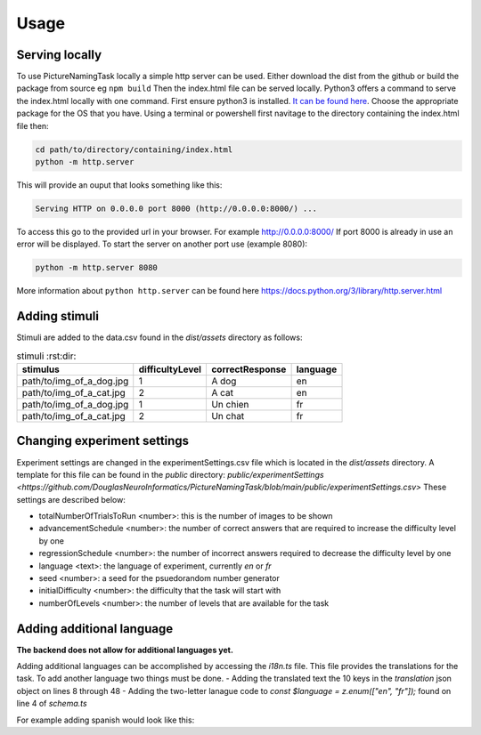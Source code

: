 Usage
=====

.. _installation:

Serving locally
----------------

To use PictureNamingTask locally a simple http server can be used. Either download the dist from the github or build the package from source eg ``npm build`` Then the index.html file can be served locally.
Python3 offers a command to serve the index.html locally with one command. First ensure python3 is installed. `It can be found here <https://www.python.org/downloads/>`_. Choose the appropriate package for the OS that you have. 
Using a terminal or powershell first navitage to the directory containing the index.html file then:

.. code-block:: console

  cd path/to/directory/containing/index.html
  python -m http.server

This will provide an ouput that looks something like this: 

.. code-block:: console

  Serving HTTP on 0.0.0.0 port 8000 (http://0.0.0.0:8000/) ...

To access this go to the provided url in your browser.
For example http://0.0.0.0:8000/
If port 8000 is already in use an error will be displayed.
To start the server on another port use (example 8080):

.. code-block:: console

   python -m http.server 8080

More information about ``python http.server`` can be found here https://docs.python.org/3/library/http.server.html

.. _adding-stimuli:

Adding stimuli
----------------

Stimuli are added to the data.csv found in the `dist/assets` directory as follows:

.. csv-table:: stimuli :rst:dir:
   :header: "stimulus", "difficultyLevel", "correctResponse","language"

   "path/to/img_of_a_dog.jpg",    "1",      "A dog",          "en"
   "path/to/img_of_a_cat.jpg",    "2",      "A cat",          "en"
   "path/to/img_of_a_dog.jpg",    "1",      "Un chien",       "fr"
   "path/to/img_of_a_cat.jpg",    "2",      "Un chat",        "fr"

.. _changing-experiment-settings:

Changing experiment settings
----------------------------

Experiment settings are changed in the experimentSettings.csv file which is located in the `dist/assets` directory. A template for this file can be found in the `public` directory: `public/experimentSettings  <https://github.com/DouglasNeuroInformatics/PictureNamingTask/blob/main/public/experimentSettings.csv>`
These settings are described below:

- totalNumberOfTrialsToRun <number>: this is the number of images to be shown
- advancementSchedule <number>: the number of correct answers that are required to increase the difficulty level by one
- regressionSchedule <number>: the number of incorrect answers required to decrease the difficulty level by one
- language <text>: the language of experiment, currently `en` or `fr`
- seed <number>: a seed for the psuedorandom number generator
- initialDifficulty <number>: the difficulty that the task will start with
- numberOfLevels <number>: the number of levels that are available for the task

.. csv-table:: experimentSettings :rst:dir:`csv-table`
   :header: totalNumberOfTrialsToRun, advancementSchedule, regressionSchedule, language, seed, initialDifficulty, numberOfLevels, downloadOnFinish
   5, 2, 0, en, 42, 1, 9, false

.. _adding-additional-languge:

Adding additional language
--------------------------

**The backend does not allow for additional languages yet.**

Adding additional languages can be accomplished by accessing the `i18n.ts` file.
This file provides the translations for the task. 
To add another language two things must be done. 
- Adding the translated text the 10 keys in the `translation` json object on lines 8 through 48
- Adding the two-letter lanague code to `const $language = z.enum(["en", "fr"]);` found on line 4 of `schema.ts`

For example adding spanish would look like this:

.. code-block:: typescript
   // i18n.ts
  const i18n = createI18Next({
  translations: {
    welcome: {
      en: "Welcome. Press any key to begin",
      fr: "Bienvenue. Appuyez sur n'importe quelle touche pour commencer",
      es: "Bienvenido. Presione cualquier tecla para comenzar",
    },
    //  ...
    //  other tranlations 
    //  ...
    submit: {
      en: "Submit",
      fr: "Soumettre",
      es: "Entregar",
    },
   },
  });

.. code-block:: typescript
   // schema.ts
  import { z } from "/runtime/v1/zod@3.23.x";
  const $language = z.enum(["en", "fr", "es"]);




